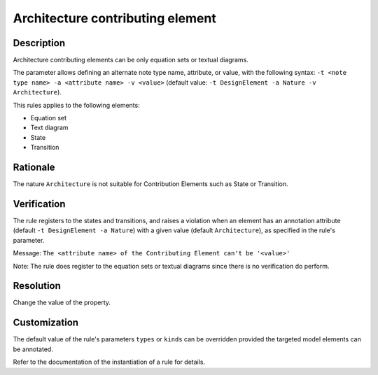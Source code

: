 .. index:: single: Architecture CE

Architecture contributing element
=================================

.. rule::
   :filename: llr_architecture.py
   :class: LLRArchitecture
   :id: id_0035
   :reference: TRA_REQ_003, TRA_REQ_003_3
   :tags: scade_llr llr_or_net

   'Architecture' contributing elements

Description
-----------
Architecture contributing elements can be only equation sets or textual diagrams.

.. end_description

The parameter allows defining an alternate note type name, attribute, or value,
with the following syntax: ``-t <note type name> -a <attribute name> -v <value>``
(default value: ``-t DesignElement -a Nature -v Architecture``).

This rules applies to the following elements:

* Equation set
* Text diagram
* State
* Transition

Rationale
---------
The nature ``Architecture`` is not suitable for Contribution Elements such as State or Transition.

Verification
------------
The rule registers to the states and transitions, and raises a violation
when an element has an annotation attribute (default ``-t DesignElement -a Nature``)
with a given value (default ``Architecture``), as specified in the rule's parameter.

Message: ``The <attribute name> of the Contributing Element can't be '<value>'``

Note: The rule does register to the equation sets or textual diagrams since there is no verification do perform.

Resolution
----------
Change the value of the property.

Customization
-------------
The default value of the rule's parameters ``types`` or ``kinds``
can be overridden provided the targeted model elements can be annotated.

Refer to the documentation of the instantiation of a rule for details.

.. seealso::
   * `ESEG-EN-072 SCADE Traceability`
   * :ref:`traceability`
   * Instantiation of a rule
